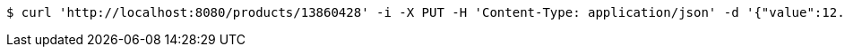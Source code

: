 [source,bash]
----
$ curl 'http://localhost:8080/products/13860428' -i -X PUT -H 'Content-Type: application/json' -d '{"value":12.99,"currency_code":"USD"}'
----